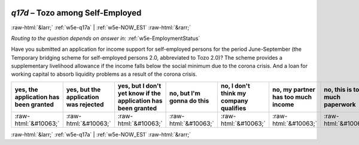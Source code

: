 .. _w5e-q17d: 

 
 .. role:: raw-html(raw) 
        :format: html 
 
`q17d` – Tozo among Self-Employed
======================================== 


:raw-html:`&larr;` :ref:`w5e-q17a` | :ref:`w5e-NOW_ES1` :raw-html:`&rarr;` 
 
*Routing to the question depends on answer in:* :ref:`w5e-EmploymentStatus` 

Have you submitted an application for income support for self-employed persons for the period June-September (the Temporary bridging scheme for self-employed persons 2.0, abbreviated to Tozo 2.0)? The scheme provides a supplementary livelihood allowance if the income falls below the social minimum due to the corona crisis. And a loan for working capital to absorb liquidity problems as a result of the corona crisis.
 
.. csv-table:: 
   :delim: | 
   :header: yes, the application has been granted|yes, but the application was rejected|yes, but I don't yet know if the application has been granted|no, but I'm gonna do this|no, I don't think my company qualifies|no, my partner has too much income|no, this is too much paperwork|no, for another reason|I didn't know there was this arrangement
 
           :raw-html:`&#10063;`|:raw-html:`&#10063;`|:raw-html:`&#10063;`|:raw-html:`&#10063;`|:raw-html:`&#10063;`|:raw-html:`&#10063;`|:raw-html:`&#10063;`|:raw-html:`&#10063;`|:raw-html:`&#10063;` 

.. image:: ../_screenshots/w5-q17d.png 


:raw-html:`&larr;` :ref:`w5e-q17a` | :ref:`w5e-NOW_ES1` :raw-html:`&rarr;` 
 
